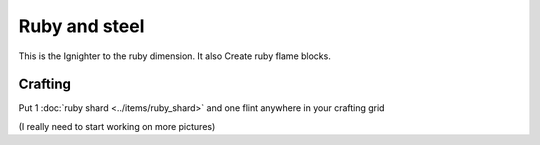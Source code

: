 ==============
Ruby and steel
==============

This is the Ignighter to the ruby dimension. It also Create ruby flame blocks.

Crafting
--------
Put 1 :doc:`ruby shard <../items/ruby_shard>` and one flint anywhere in your crafting grid

(I really need to start working on more pictures)